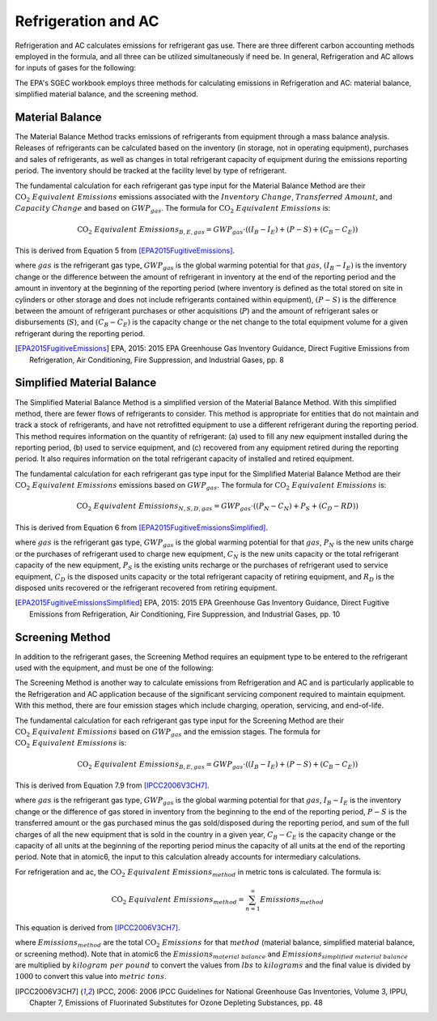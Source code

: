 .. _refrigeration-and-ac-api:

Refrigeration and AC
--------------------
Refrigeration and AC calculates emissions for refrigerant gas use. There are three different carbon accounting methods
employed in the formula, and all three can be utilized simultaneously if need be. In general, Refrigeration and AC
allows for inputs of gases for the following:

.. csv-table::
   :file: ./refrigeration_and_ac_gases.csv
   :widths: 9
   :header-rows: 1

The EPA's SGEC workbook employs three methods for calculating emissions in Refrigeration and AC: material balance,
simplified material balance, and the screening method.

Material Balance
****************

The Material Balance Method tracks emissions of refrigerants from equipment through a mass balance analysis. Releases
of refrigerants can be calculated based on the inventory (in storage, not in operating equipment), purchases and sales
of refrigerants, as well as changes in total refrigerant capacity of equipment during the emissions reporting period.
The inventory should be tracked at the facility level by type of refrigerant.

The fundamental calculation for each refrigerant gas type input for the Material Balance Method are their
:math:`\text{CO}_2\; Equivalent\; Emissions` emissions associated with the :math:`Inventory\; Change`,
:math:`Transferred\; Amount`, and :math:`Capacity\; Change` and based on :math:`GWP_{gas}`.
The formula for :math:`\text{CO}_2\; Equivalent\; Emissions` is:

.. math::

   \text{CO}_2\; Equivalent\; Emissions_{B, E, gas} = GWP_{gas} \cdot \left(\left(I_{B} - I_{E}\right) + \left(P - S\right) + \left(C_{B} - C_{E}\right)\right)

This is derived from Equation 5 from [EPA2015FugitiveEmissions]_.

where :math:`gas` is the refrigerant gas type, :math:`GWP_{gas}` is the global
warming potential for that :math:`gas`, :math:`\left(I_{B} - I_{E}\right)` is the inventory change or the difference
between the amount of refrigerant in inventory at the end of the reporting period and the amount in inventory at the
beginning of the reporting period (where inventory is defined as the total stored on site in cylinders or other storage
and does not include refrigerants contained within equipment), :math:`\left(P - S\right)` is the difference between the
amount of refrigerant purchases or other acquisitions (:math:`P`) and the amount of refrigerant sales or disbursements
(:math:`S`), and :math:`\left(C_{B} - C_{E}\right)` is the  capacity change or the net change to the total equipment
volume for a given refrigerant during the reporting period.

.. [EPA2015FugitiveEmissions] EPA, 2015: 2015 EPA Greenhouse Gas Inventory Guidance, Direct Fugitive Emissions from Refrigeration, Air Conditioning, Fire Suppression, and Industrial Gases, pp. 8


Simplified Material Balance
***************************
The Simplified Material Balance Method is a simplified version of the Material Balance Method. With this simplified
method, there are fewer flows of refrigerants to consider. This method is appropriate for entities that do not maintain
and track a stock of refrigerants, and have not retrofitted equipment to use a different refrigerant during the
reporting period. This method requires information on the quantity of refrigerant:
(a) used to fill any new equipment installed during the reporting period,
(b) used to service equipment,
and (c) recovered from any equipment retired during the reporting period.
It also requires information on the total refrigerant capacity of installed and retired equipment.

The fundamental calculation for each refrigerant gas type input for the Simplified Material Balance Method are
their :math:`\text{CO}_2\; Equivalent\; Emissions` emissions based on :math:`GWP_{gas}`.
The formula for :math:`\text{CO}_2\; Equivalent\; Emissions` is:

.. math::

   \text{CO}_2\; Equivalent\; Emissions_{N, S, D, gas} = GWP_{gas} \cdot \left(\left(P_{N} - C_{N}\right) + P_{S} + \left(C_{D} - R{D}\right)\right)

This is derived from Equation 6 from [EPA2015FugitiveEmissionsSimplified]_.

where :math:`gas` is the refrigerant gas type, :math:`GWP_{gas}` is the global warming potential for that :math:`gas`,
:math:`P_{N}` is the new units charge or the purchases of refrigerant used to charge new equipment, :math:`C_{N}` is
the new units capacity or the total refrigerant capacity of the new equipment, :math:`P_{S}` is the existing units
recharge or the purchases of refrigerant used to service equipment, :math:`C_{D}` is the disposed units capacity or the
total refrigerant capacity of retiring equipment, and :math:`R_{D}` is the disposed units recovered or the refrigerant
recovered from retiring equipment.

.. [EPA2015FugitiveEmissionsSimplified] EPA, 2015: 2015 EPA Greenhouse Gas Inventory Guidance, Direct Fugitive Emissions from Refrigeration, Air Conditioning, Fire Suppression, and Industrial Gases, pp. 10


Screening Method
****************

In addition to the refrigerant gases, the Screening Method requires an equipment type to be entered to the refrigerant
used with the equipment, and must be one of the following:

.. csv-table::
   :file: ./refrigeration_and_ac_equipment.csv
   :widths: 9
   :header-rows: 1

The Screening Method is another way to calculate emissions from Refrigeration and AC and is particularly applicable to
the Refrigeration and AC application because of the significant servicing component required to maintain equipment.
With this method, there are four emission stages which include charging, operation, servicing, and end-of-life.

The fundamental calculation for each refrigerant gas type input for the Screening Method are
their :math:`\text{CO}_2\; Equivalent\; Emissions` based on :math:`GWP_{gas}` and the emission stages.
The formula for :math:`\text{CO}_2\; Equivalent\; Emissions` is:

.. math::

   \text{CO}_2\; Equivalent\; Emissions_{B, E, gas} = GWP_{gas} \cdot \left(\left(I_{B} - I_{E}\right) + \left(P - S\right) + \left(C_{B} - C_{E}\right)\right)

This is derived from Equation 7.9 from [IPCC2006V3CH7]_.

where :math:`gas` is the refrigerant gas type, :math:`GWP_{gas}` is the global warming potential for that :math:`gas`,
:math:`I_{B} - I_{E}` is the inventory change or the difference of gas stored in inventory from the beginning to the
end of the reporting period, :math:`P - S` is the transferred amount or the gas purchased minus the gas sold/disposed
during the reporting period, and  sum of the
full charges of all the new equipment that is sold in the country in a given year,
:math:`C_{B} - C_{E}` is the capacity change or the capacity of all units at the beginning of the reporting period
minus the capacity of all units at the end of the reporting period. Note that in atomic6, the input to this calculation
already accounts for intermediary calculations.

For refrigeration and ac, the :math:`\text{CO}_2\; Equivalent\; Emissions_{method}` in metric tons is calculated.
The formula is:


.. math::

    \text{CO}_2\; Equivalent\; Emissions_{method} = \sum_{n=1}^{\infty} Emissions_{method}

This equation is derived from [IPCC2006V3CH7]_.

where :math:`Emissions_{method}` are the total :math:`\text{CO}_2\; Emissions` for that :math:`method`
(material balance, simplified material balance, or screening method).
Note that in atomic6 the :math:`Emissions_{material\; balance}` and :math:`Emissions_{simplified\; material\; balance}`
are multiplied by :math:`kilogram\; per\; pound` to convert the values from :math:`lbs` to :math:`kilograms`
and the final value is divided by :math:`1000` to convert this value into :math:`metric \; tons`.


.. [IPCC2006V3CH7] IPCC, 2006: 2006 IPCC Guidelines for National Greenhouse Gas Inventories, Volume 3, IPPU, Chapter 7, Emissions of Fluorinated Substitutes for Ozone Depleting Substances, pp. 48
